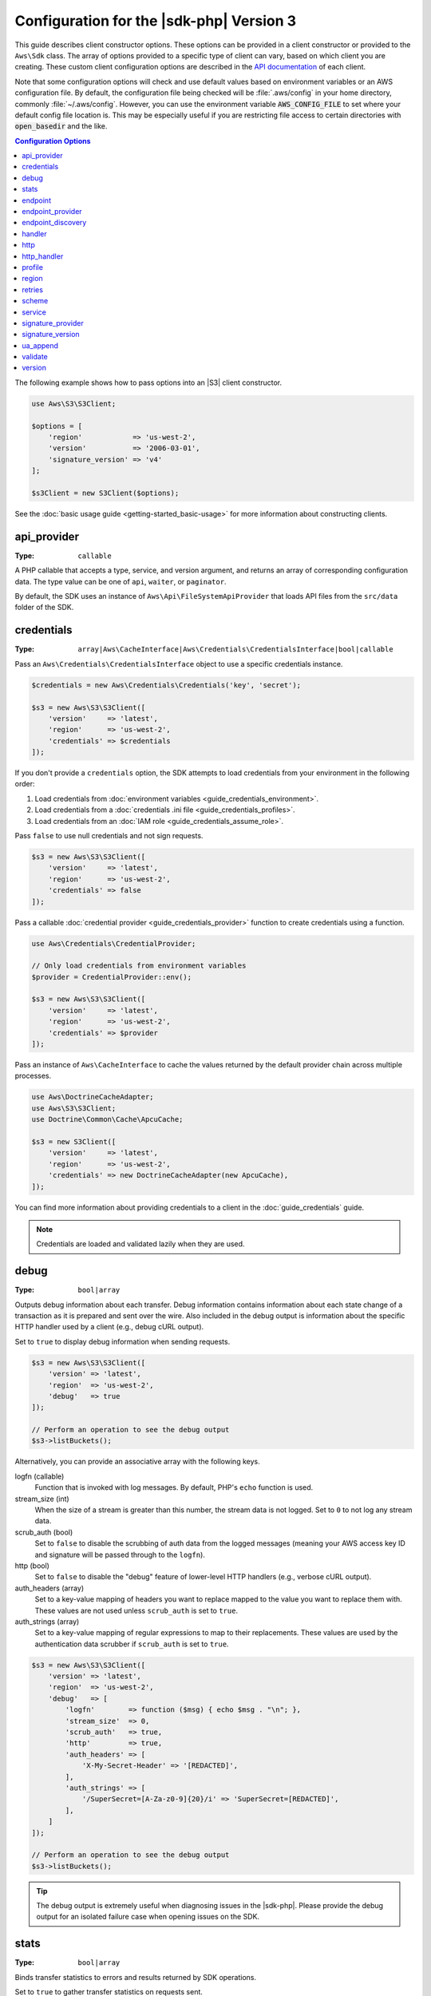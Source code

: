 .. Copyright 2010-2019 Amazon.com, Inc. or its affiliates. All Rights Reserved.

   This work is licensed under a Creative Commons Attribution-NonCommercial-ShareAlike 4.0
   International License (the "License"). You may not use this file except in compliance with the
   License. A copy of the License is located at http://creativecommons.org/licenses/by-nc-sa/4.0/.

   This file is distributed on an "AS IS" BASIS, WITHOUT WARRANTIES OR CONDITIONS OF ANY KIND,
   either express or implied. See the License for the specific language governing permissions and
   limitations under the License.

#########################################
Configuration for the |sdk-php| Version 3
#########################################

.. meta::
   :description: Custom client configuration options for the AWS SDK for PHP version 3 client.
   :keywords: AWS SDK for PHP version 3 constructor, AWS SDK for PHP version 3 client configuration

This guide describes client constructor options. These options can be provided
in a client constructor or provided to the ``Aws\Sdk`` class. The array of options
provided to a specific type of client can vary, based on which client you are
creating. These custom client configuration options are described in the
`API documentation <http://docs.aws.amazon.com/aws-sdk-php/latest/>`_ of each
client.

Note that some configuration options will check and use default values based on
environment variables or an AWS configuration file. By default, the configuration
file being checked will be :file:`.aws/config` in your home directory, commonly
:file:`~/.aws/config`. However, you can use the environment variable
:code:`AWS_CONFIG_FILE` to set where your default config file location is. This
may be especially useful if you are restricting file access to certain directories
with :code:`open_basedir` and the like.

.. contents:: Configuration Options
    :depth: 1
    :local:

The following example shows how to pass options into an |S3| client
constructor.

.. code-block:: php

    use Aws\S3\S3Client;

    $options = [
        'region'            => 'us-west-2',
        'version'           => '2006-03-01',
        'signature_version' => 'v4'
    ];

    $s3Client = new S3Client($options);

See the :doc:`basic usage guide <getting-started_basic-usage>` for more
information about constructing clients.

api_provider
============

:Type: ``callable``

A PHP callable that accepts a type, service, and version argument, and returns
an array of corresponding configuration data. The type value can be one of
``api``, ``waiter``, or ``paginator``.

By default, the SDK uses an instance of ``Aws\Api\FileSystemApiProvider``
that loads API files from the ``src/data`` folder of the SDK.

credentials
===========

:Type: ``array|Aws\CacheInterface|Aws\Credentials\CredentialsInterface|bool|callable``

Pass an ``Aws\Credentials\CredentialsInterface`` object to use a specific
credentials instance.

.. code-block:: php

    $credentials = new Aws\Credentials\Credentials('key', 'secret');

    $s3 = new Aws\S3\S3Client([
        'version'     => 'latest',
        'region'      => 'us-west-2',
        'credentials' => $credentials
    ]);

If you don't provide a ``credentials`` option, the SDK attempts to load
credentials from your environment in the following order:

1. Load credentials from :doc:`environment variables <guide_credentials_environment>`.
2. Load credentials from a :doc:`credentials .ini file <guide_credentials_profiles>`.
3. Load credentials from an :doc:`IAM role <guide_credentials_assume_role>`.

Pass ``false`` to use null credentials and not sign requests.

.. code-block:: php

    $s3 = new Aws\S3\S3Client([
        'version'     => 'latest',
        'region'      => 'us-west-2',
        'credentials' => false
    ]);

Pass a callable :doc:`credential provider <guide_credentials_provider>` function to
create credentials using a function.

.. code-block:: php

    use Aws\Credentials\CredentialProvider;

    // Only load credentials from environment variables
    $provider = CredentialProvider::env();

    $s3 = new Aws\S3\S3Client([
        'version'     => 'latest',
        'region'      => 'us-west-2',
        'credentials' => $provider
    ]);

Pass an instance of ``Aws\CacheInterface`` to cache the values returned by the
default provider chain across multiple processes.

.. code-block:: php

    use Aws\DoctrineCacheAdapter;
    use Aws\S3\S3Client;
    use Doctrine\Common\Cache\ApcuCache;

    $s3 = new S3Client([
        'version'     => 'latest',
        'region'      => 'us-west-2',
        'credentials' => new DoctrineCacheAdapter(new ApcuCache),
    ]);

You can find more information about providing credentials to a client in the
:doc:`guide_credentials` guide.

.. note::

    Credentials are loaded and validated lazily when they are used.

debug
=====

:Type: ``bool|array``

Outputs debug information about each transfer. Debug information contains
information about each state change of a transaction as it is prepared and sent
over the wire. Also included in the debug output is information about the specific
HTTP handler used by a client (e.g., debug cURL output).

Set to ``true`` to display debug information when sending requests.

.. code-block:: php

    $s3 = new Aws\S3\S3Client([
        'version' => 'latest',
        'region'  => 'us-west-2',
        'debug'   => true
    ]);

    // Perform an operation to see the debug output
    $s3->listBuckets();

Alternatively, you can provide an associative array with the following keys.

logfn (callable)
    Function that is invoked with log messages. By default, PHP's ``echo``
    function is used.

stream_size (int)
    When the size of a stream is greater than this number, the stream data is
    not logged. Set to ``0`` to not log any stream data.

scrub_auth (bool)
    Set to ``false`` to disable the scrubbing of auth data from the logged
    messages (meaning your AWS access key ID and signature will be passed
    through to the ``logfn``).

http (bool)
    Set to ``false`` to disable the "debug" feature of lower-level HTTP
    handlers (e.g., verbose cURL output).

auth_headers (array)
    Set to a key-value mapping of headers you want to replace mapped to
    the value you want to replace them with. These values are not used
    unless ``scrub_auth`` is set to ``true``.

auth_strings (array)
    Set to a key-value mapping of regular expressions to map to their
    replacements. These values are used by the authentication data scrubber
    if ``scrub_auth`` is set to ``true``.

.. code-block:: php

    $s3 = new Aws\S3\S3Client([
        'version' => 'latest',
        'region'  => 'us-west-2',
        'debug'   => [
            'logfn'        => function ($msg) { echo $msg . "\n"; },
            'stream_size'  => 0,
            'scrub_auth'   => true,
            'http'         => true,
            'auth_headers' => [
                'X-My-Secret-Header' => '[REDACTED]',
            ],
            'auth_strings' => [
                '/SuperSecret=[A-Za-z0-9]{20}/i' => 'SuperSecret=[REDACTED]',
            ],
        ]
    ]);

    // Perform an operation to see the debug output
    $s3->listBuckets();

.. tip::

    The debug output is extremely useful when diagnosing issues in the |sdk-php|.
    Please provide the debug output for an isolated failure case
    when opening issues on the SDK.

.. _config_stats:

stats
=====

:Type: ``bool|array``

Binds transfer statistics to errors and results returned by SDK operations.

Set to ``true`` to gather transfer statistics on requests sent.

.. code-block:: php

    $s3 = new Aws\S3\S3Client([
        'version' => 'latest',
        'region'  => 'us-west-2',
        'stats'   => true
    ]);

    // Perform an operation
    $result = $s3->listBuckets();
    // Inspect the stats
    $stats = $result['@metadata']['transferStats'];

Alternatively, you can provide an associative array with the following keys.

retries (bool)
    Set to ``true`` to enable reporting on retries attempted. Retry statistics
    are collected by default and returned.

http (bool)
    Set to ``true`` to enable collecting statistics from lower-level HTTP
    adapters (e.g., values returned in GuzzleHttp\TransferStats). HTTP handlers
    must support an __on_transfer_stats option for this to have an effect. HTTP
    stats are returned as an indexed array of associative arrays; each
    associative array contains the transfer stats returned for a request by the
    client's HTTP handler. Disabled by default.

    If a request was retried, each request's transfer
    stats are returned, with
    ``$result['@metadata']['transferStats']['http'][0]`` containing the stats
    for the first request, ``$result['@metadata']['transferStats']['http'][1]``
    containing the statistics for the second request, and so on.

timer (bool)
    Set to ``true`` to enable a command timer that reports the total wall clock
    time spent on an operation in seconds. Disabled by default.

.. code-block:: php

    $s3 = new Aws\S3\S3Client([
        'version' => 'latest',
        'region'  => 'us-west-2',
        'stats'   => [
            'retries'      => true,
            'timer'        => false,
            'http'         => true,
        ]
    ]);

    // Perform an operation
    $result = $s3->listBuckets();
    // Inspect the HTTP transfer stats
    $stats = $result['@metadata']['transferStats']['http'];
    // Inspect the number of retries attempted
    $stats = $result['@metadata']['transferStats']['retries_attempted'];
    // Inspect the total backoff delay inserted between retries
    $stats = $result['@metadata']['transferStats']['total_retry_delay'];

endpoint
========

:Type: ``string``

The full URI of the web service. This is required for services, such as |EMC|_ , 
that use account-specific endpoints. For these services, request this endpoint using the :doc`describeEndpoints`<emc-examples-getendpoint>` method. 

This is only required when connecting to a
custom endpoint (e.g., a local version of |S3| or
:DDB-dg:`Amazon DynamoDB Local <Tools.DynamoDBLoca>`).

Here's an example of connecting to |DDBlong| Local:

.. code-block:: php

    $client = new Aws\DynamoDb\DynamoDbClient([
        'version'  => '2012-08-10',
        'region'   => 'us-east-1'
        'endpoint' => 'http://localhost:8000'
    ]);

See the :AWS-gr:`AWS Regions and Endpoints <rande>` for a list of available AWS Regions and endpoints.


endpoint_provider
=================

:Type: ``callable``

An optional PHP callable that accepts a hash of options, including a "service"
and "region" key. It returns ``NULL`` or a hash of endpoint data, of which the
"endpoint" key is required.

Here's an example of how to create a minimal endpoint provider.

.. code-block:: php

    $provider = function (array $params) {
        if ($params['service'] == 'foo') {
            return ['endpoint' => $params['region'] . '.example.com'];
        }
        // Return null when the provider cannot handle the parameters
        return null;
    });


endpoint_discovery
==================

:Type: ``array|Aws\CacheInterface|Aws\EndpointDiscovery\ConfigurationInterface|callable``

Endpoint discovery identifies and connects to the correct endpoint for a service API that supports endpoint discovery. For services 
that support but don't require endpoint discovery, enable ``endpoint_discovery`` during client creation. If a service does 
not support endpoint discovery this configuration is ignored.

``Aws\EndpointDiscovery\ConfigurationInterface`` 

An optional configuration provider that enables automatic connection to the 
appropriate endpoint of a service API for operations the service specifies. 

The ``Aws\EndpointDiscovery\Configuration`` object accepts two options, including a Boolean value, "enabled", that indicates
if endpoint discovery is enabled, and an integer "cache_limit" that indicates the maximum number of keys in the
endpoint cache.

For each client created, pass an ``Aws\EndpointDiscovery\Configuration`` object to use a specific configuration for endpoint discovery.

.. code-block:: php

    use Aws\EndpointDiscovery\Configuration;
    use Aws\S3\S3Client;
    
    $enabled = true;
    $cache_limit = 1000;
    
    $config = new Aws\EndpointDiscovery\Configuration (
        $enabled,
        $cache_limit
    );
    
    $s3 = new Aws\S3\S3Client([
        'version' => 'latest',
        'region' => 'us-east-2',
        'endpoint_discovery' => $config,
    
    ]);
    
Pass an instance of ``Aws\CacheInterface`` to cache the values returned by endpoint discovery across multiple processes.

.. code-block:: php

    use Aws\DoctrineCacheAdapter;
    use Aws\S3\S3Client;
    use Doctrine\Common\Cache\ApcuCache;

    $s3 = new S3Client([
        'version'     => 'latest',
        'region'      => 'us-west-2',
        'endpoint_discovery' => new DoctrineCacheAdapter(new ApcuCache),
    ]);
    
Pass an array to endpoint discovery.

.. code-block:: php

    use Aws\S3\S3Client;

    $s3 = new S3Client([
        'version'     => 'latest',
        'region'      => 'us-west-2',
        'endpoint_discovery' => [
            'enabled' => true,
            'cache_limit' => 1000
        ],
    ]);

handler
=======

:Type: ``callable``

A handler that accepts a command object and request object, and that returns a promise
(``GuzzleHttp\Promise\PromiseInterface``) that is fulfilled with an
``Aws\ResultInterface`` object or rejected with an
``Aws\Exception\AwsException``. A handler does not accept a next handler as it
is terminal and expected to fulfill a command. If no handler is provided, a
default Guzzle handler is used.

You can use the ``Aws\MockHandler`` to return mocked results or throw mock
exceptions. You enqueue results or exceptions, and the MockHandler will dequeue
them in FIFO order.

.. code-block:: php

    use Aws\Result;
    use Aws\MockHandler;
    use Aws\DynamoDb\DynamoDbClient;
    use Aws\CommandInterface;
    use Psr\Http\Message\RequestInterface;
    use Aws\Exception\AwsException;

    $mock = new MockHandler();

    // Return a mocked result
    $mock->append(new Result(['foo' => 'bar']));

    // You can provide a function to invoke; here we throw a mock exception
    $mock->append(function (CommandInterface $cmd, RequestInterface $req) {
        return new AwsException('Mock exception', $cmd);
    });

    // Create a client with the mock handler
    $client = new DynamoDbClient([
        'region'  => 'us-west-2',
        'version' => 'latest',
        'handler' => $mock
    ]);

    // Result object response will contain ['foo' => 'bar']
    $result = $client->listTables();

    // This will throw the exception that was enqueued
    $client->listTables();

.. _config_http:

http
====

:Type: ``array``

Set to an array of HTTP options that are applied to HTTP requests and transfers
created by the SDK.

The SDK supports the following configuration options:

.. _http_cert:

cert
----

:Type: ``string|array``

Specify the PEM formatted client side certificate.

* Set as a string for the path to only the certificate file.

.. code-block:: php

    use Aws\S3\S3Client;

    $client = new S3Client([
        'region'  => 'us-west-2',
        'version' => 'latest',
        'http'    => ['cert' => '/path/to/cert.pem']
    ]);

* Set as an array containing the path and password.

.. code-block:: php

    use Aws\S3\S3Client;

    $client = new S3Client([
        'region'  => 'us-west-2',
        'version' => 'latest',
        'http'    => [
            'cert' => ['/path/to/cert.pem', 'password']
        ]
    ]);

.. _http_connect_timeout:

connect_timeout
---------------

A float describing the number of seconds to wait while trying to connect to a
server. Use ``0`` to wait indefinitely (the default behavior).

.. code-block:: php

    use Aws\DynamoDb\DynamoDbClient;

    // Timeout after attempting to connect for 5 seconds
    $client = new DynamoDbClient([
        'region'  => 'us-west-2',
        'version' => 'latest',
        'http'    => [
            'connect_timeout' => 5
        ]
    ]);

.. _http_debug:

debug
-----

:Type: ``bool|resource``

Instructs the underlying HTTP handler to output debug information. The debug
information provided by different HTTP handlers will vary.

* Pass ``true`` to write debug output to STDOUT.
* Pass a ``resource`` as returned by ``fopen`` to write debug output to a
  specific PHP stream resource.

.. _http_decode_content:

decode_content
--------------

:Type: ``bool``

Instructs the underlying HTTP handler to inflate the body of compressed
responses. When not enabled, compressed response bodies might be inflated with a
``GuzzleHttp\Psr7\InflateStream``.

.. note::

    Content decoding is enabled by default in the SDK's default HTTP handler.
    For backward compatibility reasons, this default cannot be changed. If
    you store compressed files in |S3|, we recommend that you disable content
    decoding at the S3 client level.

    .. code-block:: php

        use Aws\S3\S3Client;
        use GuzzleHttp\Psr7\InflateStream;

        $client = new S3Client([
            'region'  => 'us-west-2',
            'version' => 'latest',
            'http'    => ['decode_content' => false],
        ]);

        $result = $client->getObject([
            'Bucket' => 'my-bucket',
            'Key'    => 'massize_gzipped_file.tgz'
        ]);

        $compressedBody = $result['Body']; // This content is still gzipped
        $inflatedBody = new InflateStream($result['Body']); // This is now readable

.. _http_delay:

delay
-----

:Type: ``int``

The number of milliseconds to delay before sending the request. This is often
used for delaying before retrying a request.

.. _http_expect:

expect
------

:Type: ``bool|string``

This option is passed through to the underlying HTTP handler.  By default,
Expect: 100-Continue header is set when the body of the request exceeds 1 MB.
``true`` or ``false`` enables or disables the header on all requests.  If an
integer is used, only requests with bodies that exceed this setting will use
the header.  When used as an integer, if the body size is unknown the Expect
header will be sent.

.. warning::

    Disabling the Expect header can prevent the service from returning authentication
    or other errors. This option should be configured with caution.

.. _http_progress:

progress
--------

:Type: ``callable``

Defines a function to invoke when transfer progress is made. The function
accepts the following arguments:

1. The total number of bytes expected to be downloaded.
2. The number of bytes downloaded so far.
3. The number of bytes expected to be uploaded.
4. The number of bytes uploaded so far.

.. code-block:: php

    use Aws\S3\S3Client;

    $client = new S3Client([
        'region'  => 'us-west-2',
        'version' => 'latest'
    ]);

    // Apply the http option to a specific command using the "@http"
    // command parameter
    $result = $client->getObject([
        'Bucket' => 'my-bucket',
        'Key'    => 'large.mov',
        '@http' => [
            'progress' => function ($expectedDl, $dl, $expectedUl, $ul) {
                printf(
                    "%s of %s downloaded, %s of %s uploaded.\n",
                    $expectedDl,
                    $dl,
                    $expectedUl,
                    $ul
                );
            }
        ]
    ]);

.. _http_proxy:

proxy
-----

:Type: ``string|array``

You can connect to an AWS service through a proxy by using the ``proxy`` option.

* Provide a string value to connect to a proxy for all types of URIs. The proxy
  string value can contain a scheme, user name, and password. For example,
  ``"http://username:password@192.168.16.1:10"``.

* Provide an associative array of proxy settings where the key is the
  scheme of the URI, and the value is the proxy for the given URI (i.e., you
  can give different proxies for "http" and "https" endpoints).

.. code-block:: php

    use Aws\DynamoDb\DynamoDbClient;

    // Send requests through a single proxy
    $client = new DynamoDbClient([
        'region'  => 'us-west-2',
        'version' => 'latest',
        'http'    => [
            'proxy' => 'http://192.168.16.1:10'
        ]
    ]);

    // Send requests through a different proxy per scheme
    $client = new DynamoDbClient([
        'region'  => 'us-west-2',
        'version' => 'latest',
        'http'    => [
            'proxy' => [
                'http' => 'tcp://192.168.16.1:10',
                'https' => 'tcp://192.168.16.1:11',
            ]
        ]
    ]);

You can use the ``HTTP_PROXY`` environment variable to configure an "http"
protocol-specific proxy, and the ``HTTPS_PROXY`` environment variable to
configure an "https" specific proxy.

.. _http_sink:

sink
----

:Type: ``resource|string|Psr\Http\Message\StreamInterface``

The ``sink`` option controls where the response data of an operation is
downloaded to.

* Provide a ``resource`` as returned by ``fopen`` to download the response body
  to a PHP stream.
* Provide the path to a file on disk as a ``string`` value to download the
  response body to a specific file on disk.
* Provide a ``Psr\Http\Message\StreamInterface`` to download the response body
  to a specific PSR stream object.

.. note::

    The SDK downloads the response body to a PHP temp stream by default.
    This means that the data stays in memory until the size of the body
    reaches 2 MB, at which point the data is written to a temporary file on
    disk.

.. _http_sync:

synchronous
-----------

:Type: ``bool``

The ``synchronous`` option informs the underlying HTTP handler that you intend
to block the result.

.. _http_stream:

stream
------

:Type: ``bool``

Set to ``true`` to tell the underlying HTTP handler that you want to stream the
response body of a response from the web service, rather than download it all
up front. For example, this option is relied on in the |S3| stream
wrapper class to ensure that the data is streamed.

.. _http_timeout:

timeout
-------

:Type: ``float``

A float describing the timeout of the request in seconds. Use ``0`` to wait
indefinitely (the default behavior).

.. code-block:: php

    use Aws\DynamoDb\DynamoDbClient;

    // Timeout after 5 seconds
    $client = new DynamoDbClient([
        'region'  => 'us-west-2',
        'version' => 'latest',
        'http'    => [
            'timeout' => 5
        ]
    ]);

.. _http_verify:

verify
------

:Type: ``bool|string``

You can customize the peer SSL/TLS certificate verification behavior of the SDK
using the ``verify`` ``http`` option.

* Set to ``true`` to enable SSL/TLS peer certificate verification and use the
  default CA bundle provided by the operating system.
* Set to ``false`` to disable peer certificate verification. (This is
  not secure!)
* Set to a string to provide the path to a CA cert bundle to enable
  verification using a custom CA bundle.

If the CA bundle cannot be found for your system and you receive an error,
provide the path to a CA bundle to the SDK. If you do not
need a specific CA bundle, Mozilla provides a commonly used CA bundle
which you can download `here <https://raw.githubusercontent.com/bagder/ca-bundle/master/ca-bundle.crt>`_
(this is maintained by the maintainer of cURL). Once you have a CA bundle
available on disk, you can set the ``openssl.cafile`` PHP .ini setting to point
to the path to the file, allowing you to omit the ``verify`` request option.
You can find much more detail on SSL certificates on the
`cURL website <http://curl.haxx.se/docs/sslcerts.html>`_.

.. code-block:: php

    use Aws\DynamoDb\DynamoDbClient;

    // Use a custom CA bundle
    $client = new DynamoDbClient([
        'region'  => 'us-west-2',
        'version' => 'latest',
        'http'    => [
            'verify' => '/path/to/my/cert.pem'
        ]
    ]);

    // Disable SSL/TLS verification
    $client = new DynamoDbClient([
        'region'  => 'us-west-2',
        'version' => 'latest',
        'http'    => [
            'verify' => false
        ]
    ]);

.. _http_handler:

http_handler
============

:Type: ``callable``

The ``http_handler`` option is used to integrate the SDK with other HTTP
clients. An ``http_handler`` option is a function that accepts a
``Psr\Http\Message\RequestInterface`` object and an array of ``http`` options
applied to the command, and returns a ``GuzzleHttp\Promise\PromiseInterface``
object that is fulfilled with a ``Psr\Http\Message\ResponseInterface`` object
or rejected with an array of the following exception data:

* ``exception`` - (``\Exception``) the exception that was encountered.
* ``response`` - (``Psr\Http\Message\ResponseInterface``) the response that was
  received (if any).
* ``connection_error`` - (bool) set to ``true`` to mark the error as a
  connection error. Setting this value to ``true`` also allows the SDK to
  automatically retry the operation, if needed.

The SDK automatically converts the given ``http_handler`` into a normal
``handler`` option by wrapping the provided ``http_handler`` with a
``Aws\WrappedHttpHandler`` object.

By default, the SDK uses Guzzle as its HTTP handler. You can supply a different
HTTP handler here, or provide a Guzzle client with your own custom defined options.

**Setting TLS version**

One use case is to set the TLS version used by Guzzle with Curl, assuming Curl
is installed in your environment. Note the Curl
`version constraints <https://curl.haxx.se/libcurl/c/CURLOPT_SSLVERSION.html>`_
for what version of TLS is supported. By default, the latest version is used.
If the TLS version is explicitly set, and the remote server doesn't support
this version, it will produce an error instead of using an earlier TLS version.

You can determine the TLS version being used for a given client operation by
setting the ``debug`` client option to true and examining the SSL connection
output. That line might look something like: ``SSL connection using TLSv1.2``

Example setting TLS 1.2 with Guzzle 6:

.. code-block:: php

    use Aws\DynamoDb\DynamoDbClient;
    use Aws\Handler\GuzzleV6\GuzzleHandler;
    use GuzzleHttp\Client;

    $handler = new GuzzleHandler(
        new Client([
            'curl' => [
                CURLOPT_SSLVERSION => CURL_SSLVERSION_TLSv1_2
            ]
        ])
    );

    $client = new DynamoDbClient([
        'region'  => 'us-west-2',
        'version' => 'latest',
        'http_handler' => $handler
    ]);

.. note::

    The ``http_handler`` option supersedes any provided ``handler`` option.

profile
=======

:Type: ``string``

Enables you to specify which profile to use when credentials are created from
the AWS credentials file in your HOME directory. This setting overrides the
``AWS_PROFILE`` environment variable.

.. note::

    Specifying "profile" will cause the "credentials" key to be ignored.

.. code-block:: php

    // Use the "production" profile from your credentials file
    $ec2 = new Aws\Ec2\Ec2Client([
        'version' => '2014-10-01',
        'region'  => 'us-west-2',
        'profile' => 'production'
    ]);

See :doc:`guide_credentials` for more information about configuring credentials and the
.ini file format.

.. _cfg_region:

region
======

:Type: ``string``
:Required: true

AWS Region to connect to. See the :AWS-gr:`AWS Regions and Endpoints <rande>`
for a list of available Regions.

.. code-block:: php

    // Set the Region to the EU (Frankfurt) Region
    $s3 = new Aws\S3\S3Client([
        'region'  => 'eu-central-1',
        'version' => '2006-03-01'
    ]);

.. _config_retries:

retries
=======

:Type: ``int``
:Default: ``int(3)``

Configures the maximum number of allowed retries for a client. Pass ``0`` to
disable retries.

The following example disables retries for the |DDBlong| client.

.. code-block:: php

    // Disable retries by setting "retries" to 0
    $client = new Aws\DynamoDb\DynamoDbClient([
        'version' => '2012-08-10',
        'region'  => 'us-west-2',
        'retries' => 0
    ]);

scheme
======

:Type: ``string``
:Default: ``string(5) "https"``

URI scheme to use when connecting. The SDK uses "https"
endpoints (i.e., uses SSL/TLS connections) by default. You can attempt to
connect to a service over an unencrypted "http" endpoint by setting ``scheme``
to "http".

.. code-block:: php

    $s3 = new Aws\S3\S3Client([
        'version' => '2006-03-01',
        'region'  => 'us-west-2',
        'scheme'  => 'http'
    ]);

See the :AWS-gr:`AWS Regions and Endpoints <rande>` for a list of
endpoints and whether a service supports the ``http`` scheme.

service
=======

:Type: ``string``
:Required: true

Name of the service to use. This value is supplied by default when
using a client provided by the SDK (i.e., ``Aws\S3\S3Client``). This option
is useful when testing a service that has not yet been published in the SDK
but that you have available on disk.

signature_provider
==================

:Type: ``callable``

A callable that accepts a signature version name (e.g., ``v4``), a
service name, and AWS Region and returns a ``Aws\Signature\SignatureInterface``
object or ``NULL`` if the provider is able to create a signer for the given
parameters. This provider is used to create signers used by the client.

There are various functions provided by the SDK in the
``Aws\Signature\SignatureProvider`` class that can be used to create customized
signature providers.

signature_version
=================

:Type: ``string``

A string representing a custom signature version to use with a service
(e.g., ``v4``, etc.). Per operation signature version MAY override this
requested signature version, if needed.

The following examples show how to configure an |S3| client to use 
:AWS-gr:`signature version 4 <signature-version-4>`:

.. code-block:: php

    // Set a preferred signature version
    $s3 = new Aws\S3\S3Client([
        'version'           => '2006-03-01',
        'region'            => 'us-west-2',
        'signature_version' => 'v4'
    ]);

.. note::

    The ``signature_provider`` used by your client MUST be able to create the
    ``signature_version`` option you provide. The default ``signature_provider``
    used by the SDK can create signature objects for "v4" and "anonymous"
    signature versions.

ua_append
=========

:Type: ``string|string[]``
:Default: ``[]``

A string or array of strings that are added to the user-agent string passed
to the HTTP handler.

validate
========

:Type: ``bool|array``
:Default: ``bool(true)``

Set to ``false`` to disable client-side parameter validation. You might find that
turning validation off will slightly improve client performance, but the
difference is negligible.

.. code-block:: php

    // Disable client-side validation
    $s3 = new Aws\S3\S3Client([
        'version'  => '2006-03-01',
        'region'   => 'eu-west-1',
        'validate' => false
    ]);

Set to an associative array of validation options to enable specific validation
constraints:

- ``required`` - Validate that required parameters are present (on by default).
- ``min`` - Validate the minimum length of a value (on by default).
- ``max`` - Validate the maximum length of a value.
- ``pattern`` - Validate that the value matches a regular expression.

.. code-block:: php

    // Validate only that required values are present
    $s3 = new Aws\S3\S3Client([
        'version'  => '2006-03-01',
        'region'   => 'eu-west-1',
        'validate' => ['required' => true]
    ]);

.. _cfg_version:

version
=======

:Type: ``string``
:Required: true

The version of the web service to use (e.g., ``2006-03-01``).

A "version" configuration value is required. Specifying a version constraint
ensures that your code will not be affected by a breaking change made to the
service. For example, when using |S3|, you can lock your API version to
``2006-03-01``.

.. code-block:: php

    $s3 = new Aws\S3\S3Client([
        'version' => '2006-03-01',
        'region'  => 'us-east-1'
    ]);
	

A list of available API versions can be found on each client's :aws-php-class:`API documentation page <index.html>`.
If you are unable to load a specific API version, you might need to update
your copy of the SDK.

You can provide the string ``latest`` to the "version" configuration value to
use the most recent available API version that your client's API provider
can find (the default api_provider scans the ``src/data`` directory of the
SDK for API models).

.. code-block:: php

    // Use the latest version available
    $s3 = new Aws\S3\S3Client([
        'version' => 'latest',
        'region'  => 'us-east-1'
    ]);

.. warning::

    We do not recommend Using ``latest`` in a production application because
    pulling in a new minor version of the SDK that includes an API update could
    break your production application.
